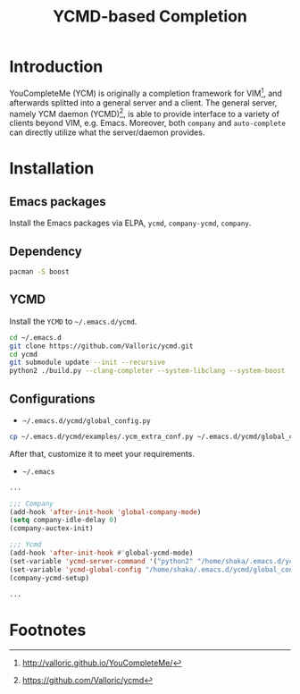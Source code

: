#+TITLE: YCMD-based Completion

* Introduction
YouCompleteMe (YCM) is originally a completion framework for VIM[fn:2], and afterwards splitted into a general server and a client. The general server, namely YCM daemon (YCMD)[fn:1], is able to provide interface to a variety of clients beyond VIM, e.g. Emacs. Moreover, both =company= and =auto-complete= can directly utilize what the server/daemon provides.
* Installation
** Emacs packages
Install the Emacs packages via ELPA, =ycmd=, =company-ycmd=, =company=.
** Dependency
#+BEGIN_SRC sh
pacman -S boost
#+END_SRC
** YCMD
Install the =YCMD= to =~/.emacs.d/ycmd=.
#+BEGIN_SRC sh
cd ~/.emacs.d
git clone https://github.com/Valloric/ycmd.git
cd ycmd
git submodule update --init --recursive
python2 ./build.py --clang-completer --system-libclang --system-boost
#+END_SRC
** Configurations
- =~/.emacs.d/ycmd/global_config.py=
#+BEGIN_SRC sh
cp ~/.emacs.d/ycmd/examples/.ycm_extra_conf.py ~/.emacs.d/ycmd/global_config.py
#+END_SRC
After that, customize it to meet your requirements.
- =~/.emacs=
#+BEGIN_SRC emacs-lisp
...

;;; Company
(add-hook 'after-init-hook 'global-company-mode) 
(setq company-idle-delay 0) 
(company-auctex-init) 

;;; Ycmd
(add-hook 'after-init-hook #'global-ycmd-mode)
(set-variable 'ycmd-server-command '("python2" "/home/shaka/.emacs.d/ycmd/ycmd"))
(set-variable 'ycmd-global-config "/home/shaka/.emacs.d/ycmd/global_config.py") 
(company-ycmd-setup)

...
#+END_SRC

* Footnotes

[fn:2] http://valloric.github.io/YouCompleteMe/

[fn:1] https://github.com/Valloric/ycmd
